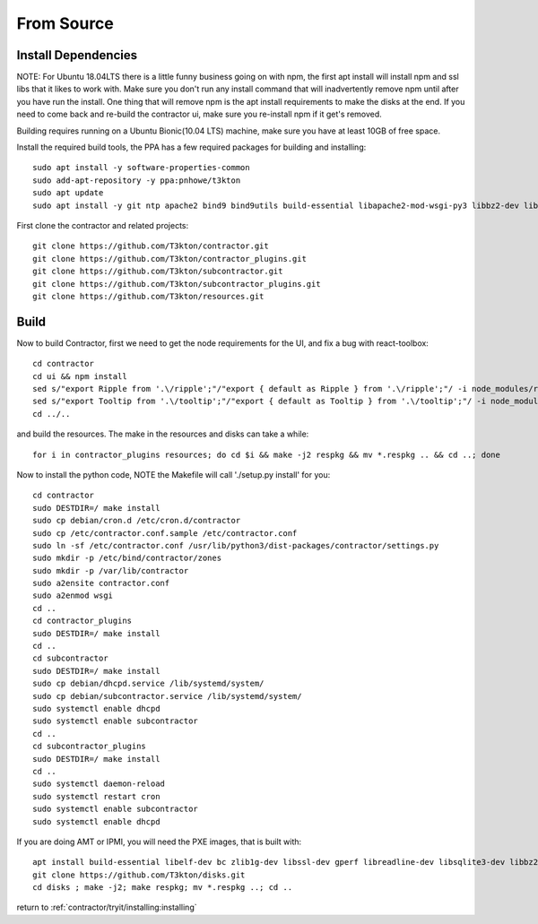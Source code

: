 .. highlight:: bash

From Source
-----------

.. raw:: html

    <div style="position: relative; padding-bottom: 56.25%; height: 0; overflow: hidden; max-width: 100%; height: auto;">
        <iframe src="https://www.youtube.com/embed/pstnJfNhtjE" frameborder="0" allowfullscreen style="position: absolute; top: 0; left: 0; width: 100%; height: 100%;"></iframe>
    </div>

Install Dependencies
~~~~~~~~~~~~~~~~~~~~

NOTE:  For Ubuntu 18.04LTS there is a little funny business going on with npm, the first apt install will install npm and
ssl libs that it likes to work with.  Make sure you don't run any install command that will
inadvertently remove npm until after you have run the install.  One thing that will
remove npm is the apt install requirements to make the disks at the end.  If you need
to come back and re-build the contractor ui, make sure you re-install npm if it get's
removed.

Building requires running on a Ubuntu Bionic(10.04 LTS) machine, make sure you have at least 10GB of free space.

Install the required build tools, the PPA has a few required packages for building
and installing::

  sudo apt install -y software-properties-common
  sudo add-apt-repository -y ppa:pnhowe/t3kton
  sudo apt update
  sudo apt install -y git ntp apache2 bind9 bind9utils build-essential libapache2-mod-wsgi-py3 libbz2-dev liblzma-dev libsqlite3-dev nodejs npm python3-cinp python3-dev python3-dhcplib python3-django python3-jinja2 python3-parsimonious python3-pip python3-psycopg2 python3-pymongo python3-setuptools python3-toml python3-werkzeug respkg xorriso python3-pysnmp4

First clone the contractor and related projects::

  git clone https://github.com/T3kton/contractor.git
  git clone https://github.com/T3kton/contractor_plugins.git
  git clone https://github.com/T3kton/subcontractor.git
  git clone https://github.com/T3kton/subcontractor_plugins.git
  git clone https://github.com/T3kton/resources.git

Build
~~~~~

Now to build Contractor, first we need to get the node requirements for the UI, and fix a bug with react-toolbox::

  cd contractor
  cd ui && npm install
  sed s/"export Ripple from '.\/ripple';"/"export { default as Ripple } from '.\/ripple';"/ -i node_modules/react-toolbox/components/index.js
  sed s/"export Tooltip from '.\/tooltip';"/"export { default as Tooltip } from '.\/tooltip';"/ -i node_modules/react-toolbox/components/index.js
  cd ../..

and build the resources.  The make in the resources and disks can take a while::

  for i in contractor_plugins resources; do cd $i && make -j2 respkg && mv *.respkg .. && cd ..; done

Now to install the python code, NOTE the Makefile will call './setup.py install' for you::

  cd contractor
  sudo DESTDIR=/ make install
  sudo cp debian/cron.d /etc/cron.d/contractor
  sudo cp /etc/contractor.conf.sample /etc/contractor.conf
  sudo ln -sf /etc/contractor.conf /usr/lib/python3/dist-packages/contractor/settings.py
  sudo mkdir -p /etc/bind/contractor/zones
  sudo mkdir -p /var/lib/contractor
  sudo a2ensite contractor.conf
  sudo a2enmod wsgi
  cd ..
  cd contractor_plugins
  sudo DESTDIR=/ make install
  cd ..
  cd subcontractor
  sudo DESTDIR=/ make install
  sudo cp debian/dhcpd.service /lib/systemd/system/
  sudo cp debian/subcontractor.service /lib/systemd/system/
  sudo systemctl enable dhcpd
  sudo systemctl enable subcontractor
  cd ..
  cd subcontractor_plugins
  sudo DESTDIR=/ make install
  cd ..
  sudo systemctl daemon-reload
  sudo systemctl restart cron
  sudo systemctl enable subcontractor
  sudo systemctl enable dhcpd

If you are doing AMT or IPMI, you will need the PXE images, that is built with::

  apt install build-essential libelf-dev bc zlib1g-dev libssl-dev gperf libreadline-dev libsqlite3-dev libbz2-dev liblzma-dev uuid-dev libdevmapper-dev libgcrypt-dev libgpg-error-dev libassuan-dev libksba-dev libnpth0-dev python3-dev python3-setuptools pkg-config libblkid-dev gettext
  git clone https://github.com/T3kton/disks.git
  cd disks ; make -j2; make respkg; mv *.respkg ..; cd ..

return to :ref:`contractor/tryit/installing:installing`
